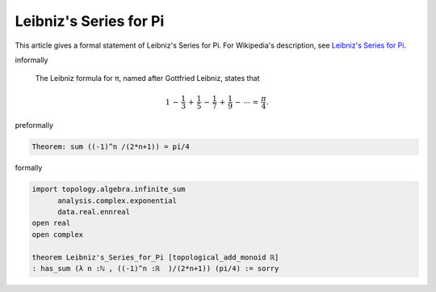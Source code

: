 Leibniz's Series for Pi
-----------------------

This article gives a formal statement of Leibniz's Series for Pi.  For Wikipedia's
description, see
`Leibniz's Series for Pi <https://en.wikipedia.org/wiki/Leibniz_formula_for_%CF%80>`_.


informally

  The Leibniz formula for π, named after Gottfried Leibniz, states that

  .. math::
    {\displaystyle 1\,-\,{\frac {1}{3}}\,+\,{\frac {1}{5}}\,-\,{\frac {1}{7}}\,+\,{\frac {1}{9}}\,-\,\cdots \,=\,{\frac {\pi }{4}}.}


preformally

.. code-block:: text

   Theorem: sum ((-1)^n /(2*n+1)) = pi/4
   

formally

.. code-block:: lean

  import topology.algebra.infinite_sum 
        analysis.complex.exponential 
        data.real.ennreal
  open real 
  open complex 

  theorem Leibniz's_Series_for_Pi [topological_add_monoid ℝ] 
  : has_sum (λ n :ℕ , ((-1)^n :ℝ  )/(2*n+1)) (pi/4) := sorry


